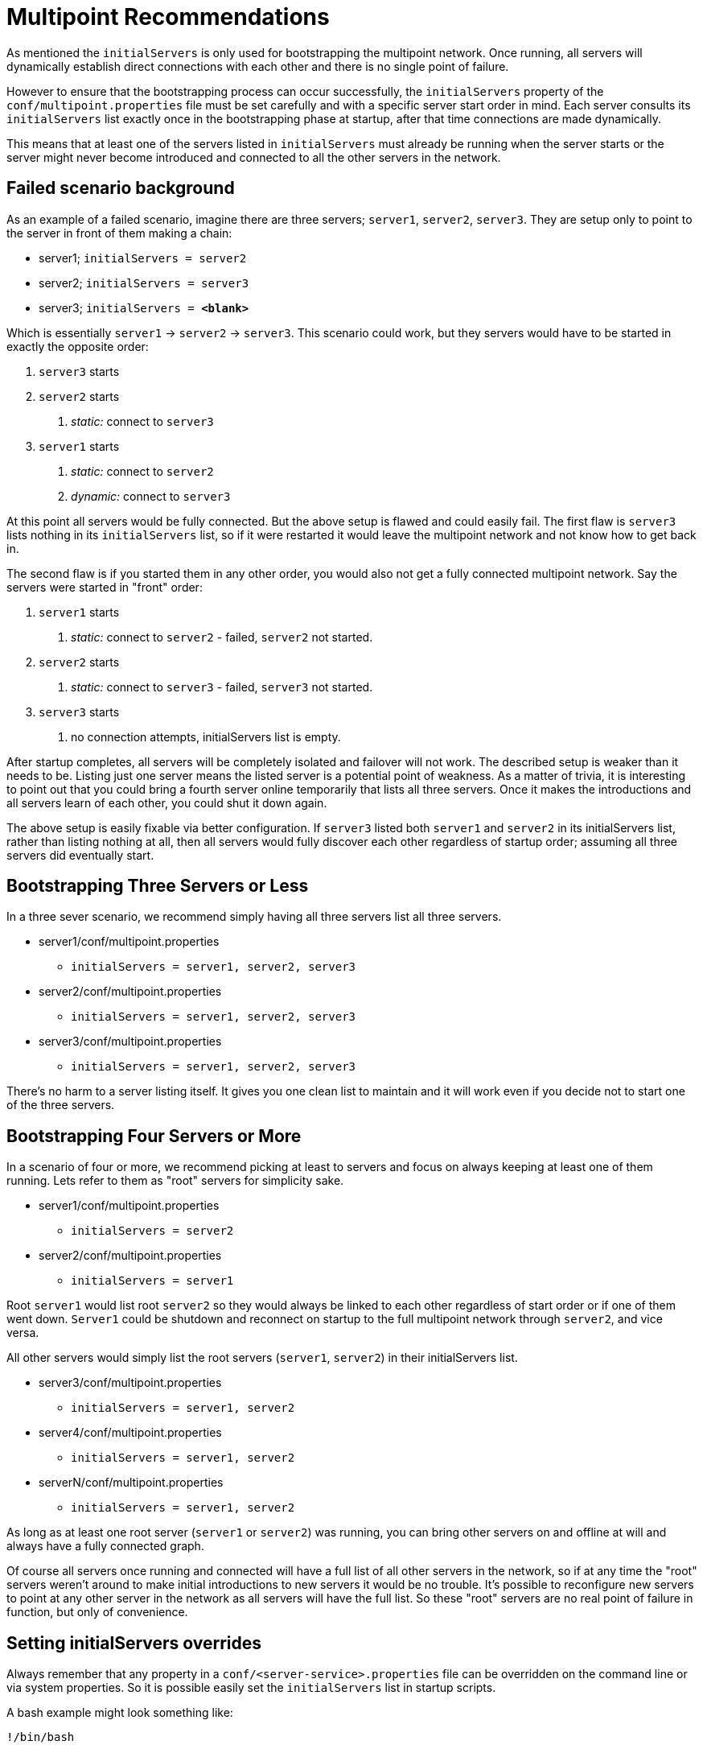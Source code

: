 # Multipoint Recommendations
:index-group: Discovery and Failover
:jbake-date: 2018-12-05
:jbake-type: page
:jbake-status: published


As mentioned the `initialServers` is only used for bootstrapping the
multipoint network. Once running, all servers will dynamically establish
direct connections with each other and there is no single point of
failure.

However to ensure that the bootstrapping process can occur successfully,
the `initialServers` property of the `conf/multipoint.properties` file
must be set carefully and with a specific server start order in mind.
Each server consults its `initialServers` list exactly once in the
bootstrapping phase at startup, after that time connections are made
dynamically.

This means that at least one of the servers listed in `initialServers`
must already be running when the server starts or the server might never
become introduced and connected to all the other servers in the network.

== Failed scenario background

As an example of a failed scenario, imagine there are three servers;
`server1`, `server2`, `server3`. They are setup only to point to the
server in front of them making a chain:

* server1; `initialServers = server2`
* server2; `initialServers = server3`
* server3; `initialServers = *&lt;blank>*`

Which is essentially `server1` -> `server2` -> `server3`. This scenario
could work, but they servers would have to be started in exactly the
opposite order:

[arabic]
. `server3` starts
. `server2` starts
[arabic]
.. _static:_ connect to `server3`
. `server1` starts
[arabic]
.. _static:_ connect to `server2`
.. _dynamic:_ connect to `server3`

At this point all servers would be fully connected. But the above setup
is flawed and could easily fail. The first flaw is `server3` lists
nothing in its `initialServers` list, so if it were restarted it would
leave the multipoint network and not know how to get back in.

The second flaw is if you started them in any other order, you would
also not get a fully connected multipoint network. Say the servers were
started in "front" order:

[arabic]
. `server1` starts
[arabic]
.. _static:_ connect to `server2` - failed, `server2` not started.
. `server2` starts
[arabic]
.. _static:_ connect to `server3` - failed, `server3` not started.
. `server3` starts
[arabic]
.. no connection attempts, initialServers list is empty.

After startup completes, all servers will be completely isolated and
failover will not work. The described setup is weaker than it needs to
be. Listing just one server means the listed server is a potential point
of weakness. As a matter of trivia, it is interesting to point out that
you could bring a fourth server online temporarily that lists all three
servers. Once it makes the introductions and all servers learn of each
other, you could shut it down again.

The above setup is easily fixable via better configuration. If `server3`
listed both `server1` and `server2` in its initialServers list, rather
than listing nothing at all, then all servers would fully discover each
other regardless of startup order; assuming all three servers did
eventually start.

== Bootstrapping Three Servers or Less

In a three sever scenario, we recommend simply having all three servers
list all three servers.

* server1/conf/multipoint.properties
** `initialServers = server1, server2, server3`
* server2/conf/multipoint.properties
** `initialServers = server1, server2, server3`
* server3/conf/multipoint.properties
** `initialServers = server1, server2, server3`

There's no harm to a server listing itself. It gives you one clean list
to maintain and it will work even if you decide not to start one of the
three servers.

== Bootstrapping Four Servers or More

In a scenario of four or more, we recommend picking at least to servers
and focus on always keeping at least one of them running. Lets refer to
them as "root" servers for simplicity sake.

* server1/conf/multipoint.properties
** `initialServers = server2`
* server2/conf/multipoint.properties
** `initialServers = server1`

Root `server1` would list root `server2` so they would always be linked
to each other regardless of start order or if one of them went down.
`Server1` could be shutdown and reconnect on startup to the full
multipoint network through `server2`, and vice versa.

All other servers would simply list the root servers (`server1`,
`server2`) in their initialServers list.

* server3/conf/multipoint.properties
** `initialServers = server1, server2`
* server4/conf/multipoint.properties
** `initialServers = server1, server2`
* serverN/conf/multipoint.properties
** `initialServers = server1, server2`

As long as at least one root server (`server1` or `server2`) was
running, you can bring other servers on and offline at will and always
have a fully connected graph.

Of course all servers once running and connected will have a full list
of all other servers in the network, so if at any time the "root"
servers weren't around to make initial introductions to new servers it
would be no trouble. It's possible to reconfigure new servers to point
at any other server in the network as all servers will have the full
list. So these "root" servers are no real point of failure in function,
but only of convenience.

== Setting initialServers overrides

Always remember that any property in a
`conf/<server-service>.properties` file can be overridden on the command
line or via system properties. So it is possible easily set the
`initialServers` list in startup scripts.

A bash example might look something like:

....
!/bin/bash

OPENEJB_HOME=/opt/openejb-3.1.3
INITIAL_LIST=$(cat /some/shared/directory/our_initial_servers.txt)

$OPENEJB_HOME/bin/openejb start -Dmultipoint.initialServers=$INITIAL_LIST
....
